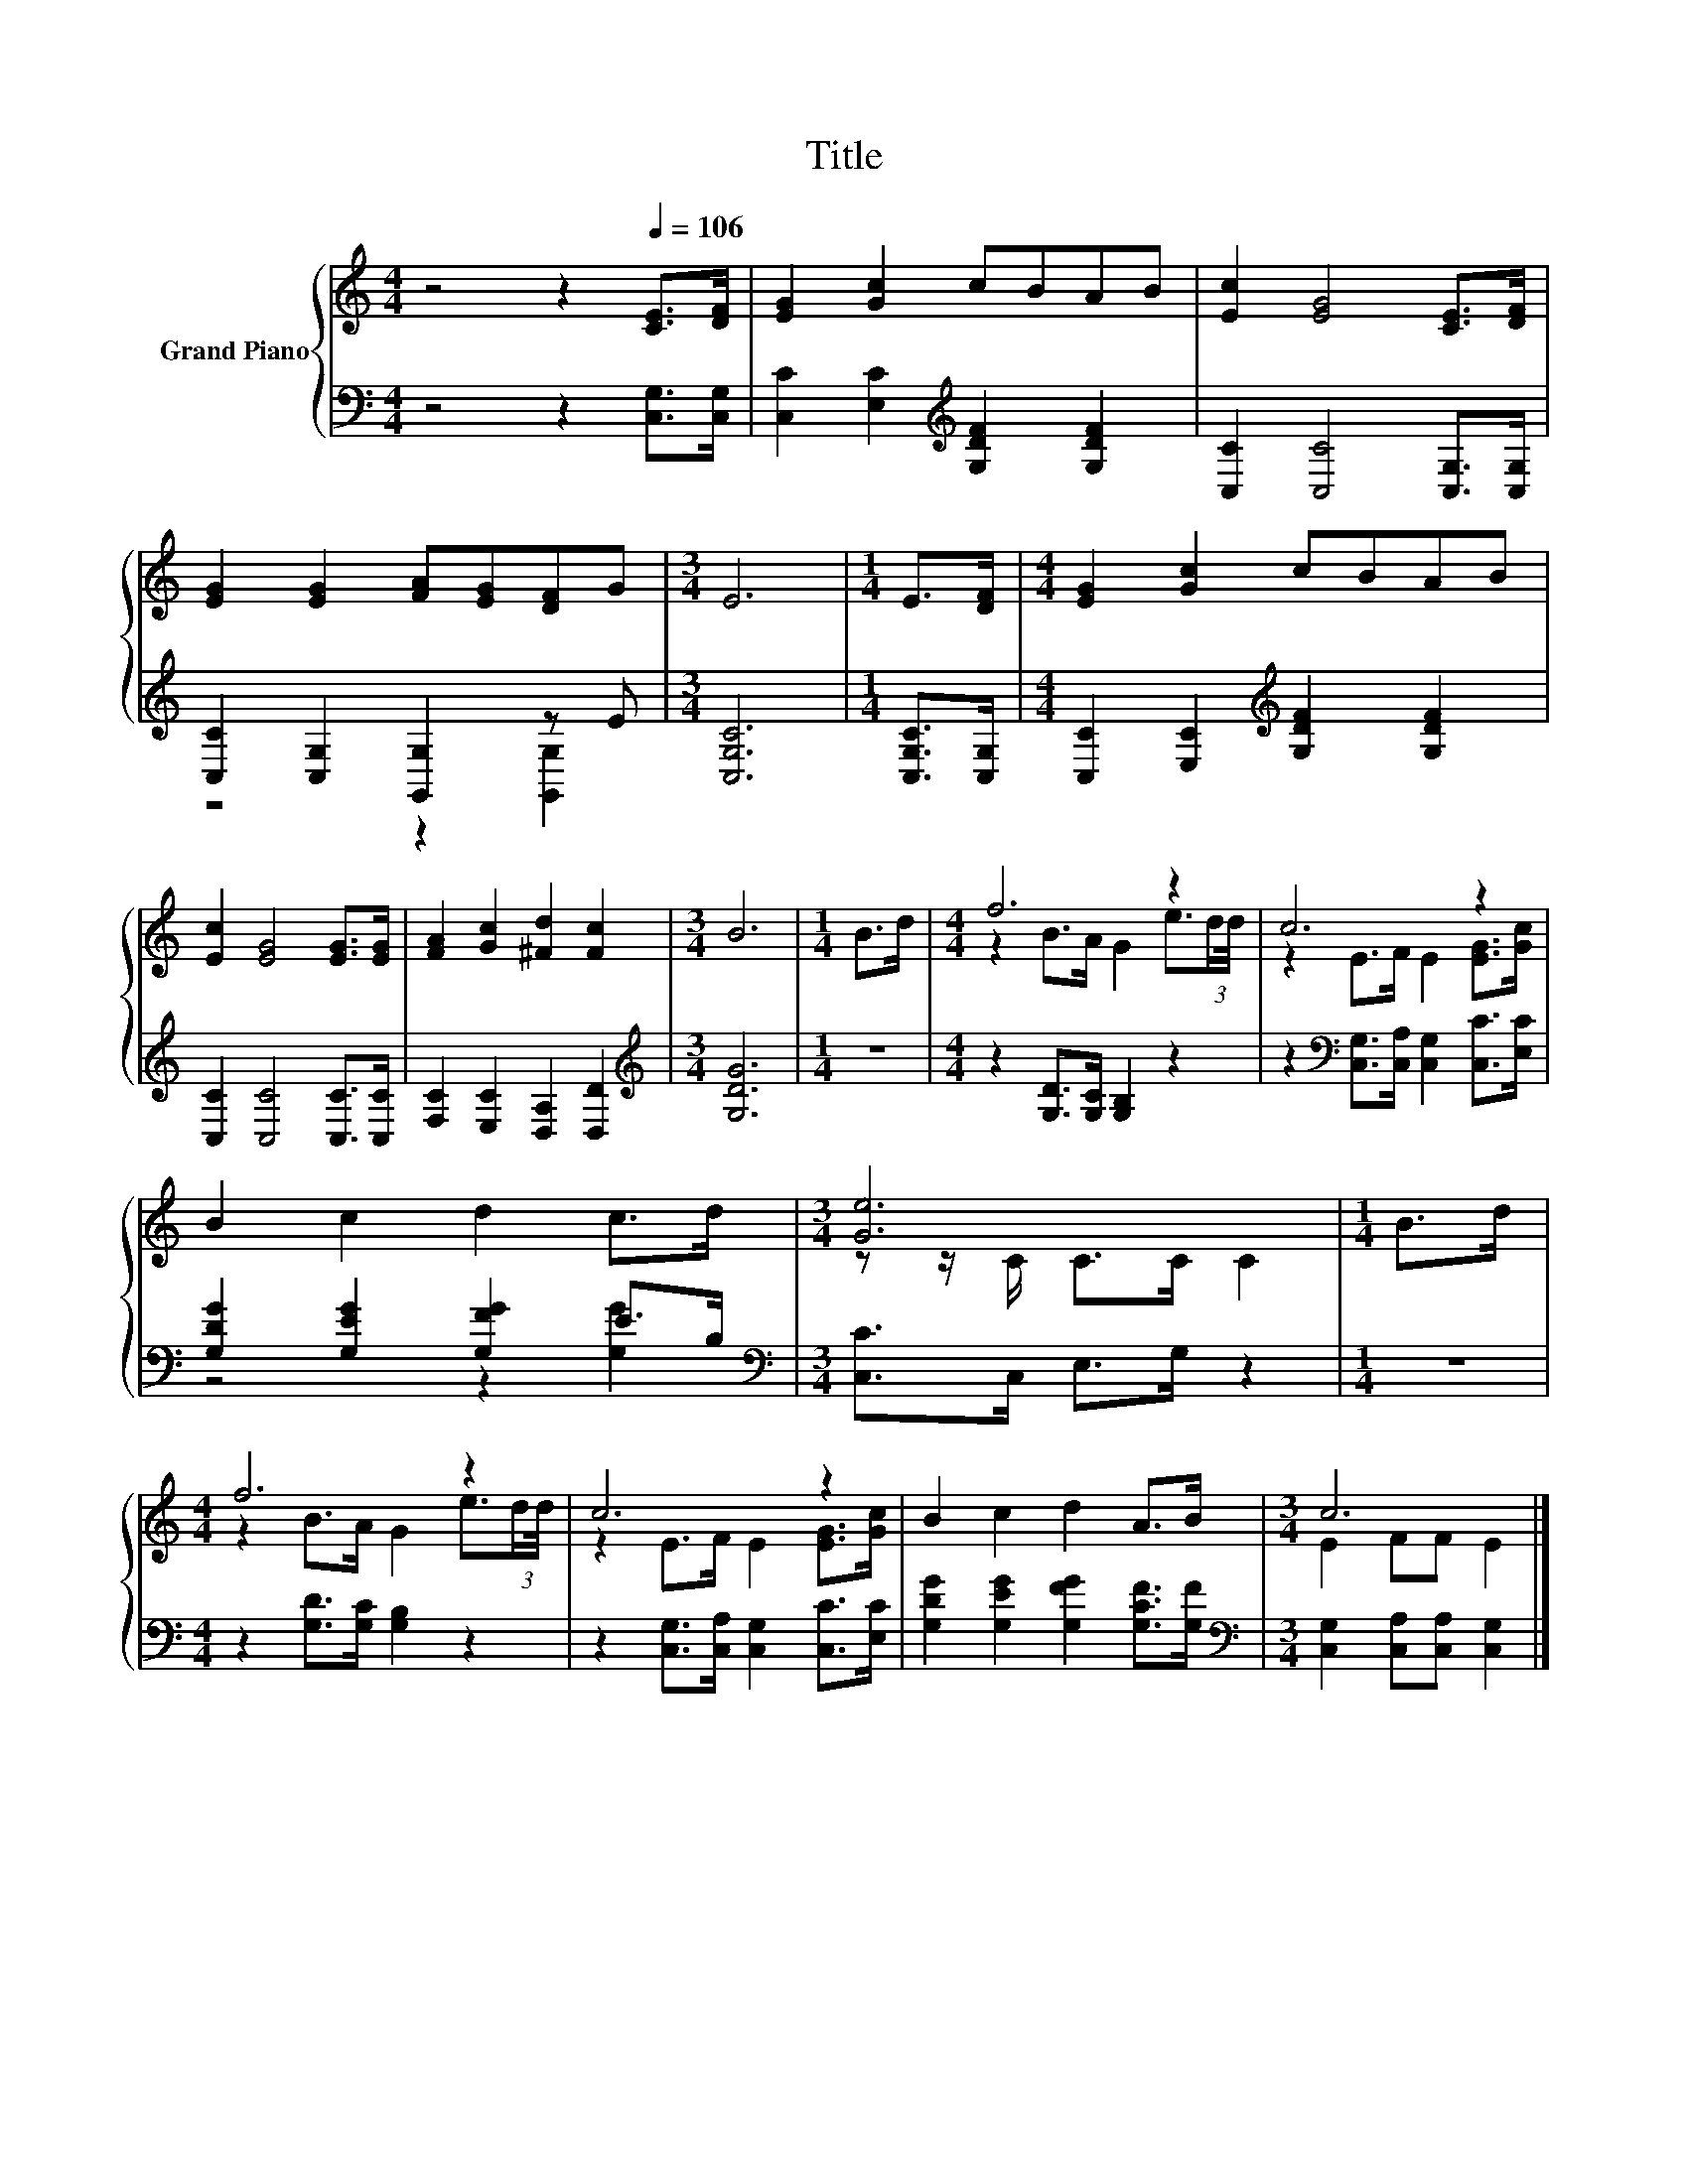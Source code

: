 X:1
T:Title
%%score { ( 1 4 ) | ( 2 3 ) }
L:1/8
M:4/4
K:C
V:1 treble nm="Grand Piano"
V:4 treble 
V:2 bass 
V:3 bass 
V:1
 z4 z2[Q:1/4=106] [CE]>[DF] | [EG]2 [Gc]2 cBAB | [Ec]2 [EG]4 [CE]>[DF] | %3
 [EG]2 [EG]2 [FA][EG][DF]G |[M:3/4] E6 |[M:1/4] E>[DF] |[M:4/4] [EG]2 [Gc]2 cBAB | %7
 [Ec]2 [EG]4 [EG]>[EG] | [FA]2 [Gc]2 [^Fd]2 [Fc]2 |[M:3/4] B6 |[M:1/4] B>d |[M:4/4] f6 z2 | c6 z2 | %13
 B2 c2 d2 c>d |[M:3/4] [Ge]6 |[M:1/4] B>d |[M:4/4] f6 z2 | c6 z2 | B2 c2 d2 A>B |[M:3/4] c6 |] %20
V:2
 z4 z2 [C,G,]>[C,G,] | [C,C]2 [E,C]2[K:treble] [G,DF]2 [G,DF]2 | [C,C]2 [C,C]4 [C,G,]>[C,G,] | %3
 [C,C]2 [C,G,]2 [G,,G,]2 z E |[M:3/4] [C,G,C]6 |[M:1/4] [C,G,C]>[C,G,] | %6
[M:4/4] [C,C]2 [E,C]2[K:treble] [G,DF]2 [G,DF]2 | [C,C]2 [C,C]4 [C,C]>[C,C] | %8
 [F,C]2 [E,C]2 [D,A,]2 [D,D]2 |[M:3/4][K:treble] [G,DG]6 |[M:1/4] z2 | %11
[M:4/4] z2 [G,D]>[G,C] [G,B,]2 z2 | z2[K:bass] [C,G,]>[C,A,] [C,G,]2 [C,C]>[E,C] | %13
 [G,DG]2 [G,EG]2 [G,FG]2 E>B, |[M:3/4][K:bass] [C,C]>C, E,>G, z2 |[M:1/4] z2 | %16
[M:4/4] z2 [G,D]>[G,C] [G,B,]2 z2 | z2 [C,G,]>[C,A,] [C,G,]2 [C,C]>[E,C] | %18
 [G,DG]2 [G,EG]2 [G,FG]2 [G,CF]>[G,F] |[M:3/4][K:bass] [C,G,]2 [C,A,][C,A,] [C,G,]2 |] %20
V:3
 x8 | x4[K:treble] x4 | x8 | z4 z2 [G,,G,]2 |[M:3/4] x6 |[M:1/4] x2 |[M:4/4] x4[K:treble] x4 | x8 | %8
 x8 |[M:3/4][K:treble] x6 |[M:1/4] x2 |[M:4/4] x8 | x2[K:bass] x6 | z4 z2 [G,G]2 | %14
[M:3/4][K:bass] x6 |[M:1/4] x2 |[M:4/4] x8 | x8 | x8 |[M:3/4][K:bass] x6 |] %20
V:4
 x8 | x8 | x8 | x8 |[M:3/4] x6 |[M:1/4] x2 |[M:4/4] x8 | x8 | x8 |[M:3/4] x6 |[M:1/4] x2 | %11
[M:4/4] z2 B>A G2 e3/2(3:2:2d/d/4 | z2 E>F E2 [EG]>[Gc] | x8 |[M:3/4] z z/ C/ C>C C2 |[M:1/4] x2 | %16
[M:4/4] z2 B>A G2 e3/2(3:2:2d/d/4 | z2 E>F E2 [EG]>[Gc] | x8 |[M:3/4] E2 FF E2 |] %20

